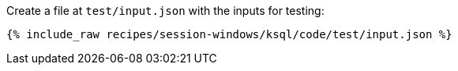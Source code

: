 Create a file at `test/input.json` with the inputs for testing:

+++++
<pre class="snippet"><code class="json">{% include_raw recipes/session-windows/ksql/code/test/input.json %}</code></pre>
+++++
